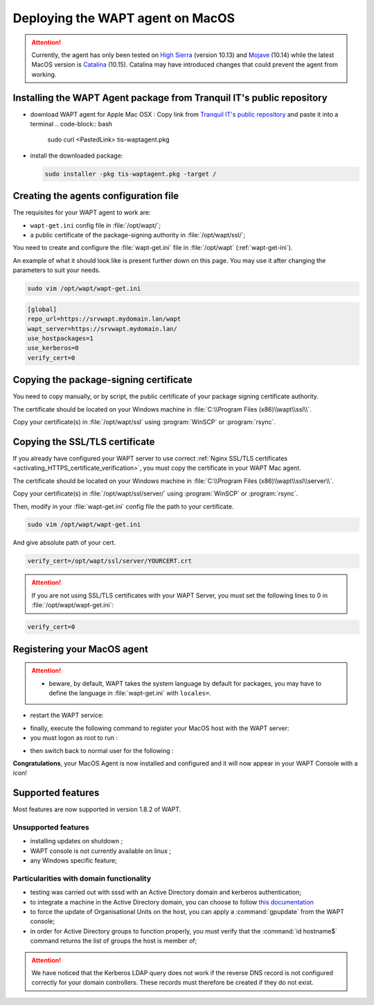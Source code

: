 .. Reminder for header structure:
   Niveau 1: ====================
   Niveau 2: --------------------
   Niveau 3: ++++++++++++++++++++
   Niveau 4: """"""""""""""""""""
   Niveau 5: ^^^^^^^^^^^^^^^^^^^^

.. meta::
  :description: Deploying the WAPT agent on MacOS
  :keywords: waptagent, MacOS, deployment, deploy, deploying, documentation, WAPT

.. |clap| image:: ../../icons/emoji/clapping-hands-microsoft.png
  :scale: 50%
  :alt: Clapping hands

.. |apple| image:: ../../icons/apple.png
  :scale: 20%
  :alt: Apple logo

.. |work_in_progress| image:: ../../icons/work-in-progress.png
  :scale: 20%
  :alt: Work in Progress

.. _install_waptagent_macos:

Deploying the WAPT agent on MacOS
=================================

.. versionadded:: 1.8

.. attention::

  Currently, the agent has only been tested on `High Sierra <https://en.wikipedia.org/wiki/MacOS_High_Sierra>`_
  (version 10.13) and `Mojave <https://en.wikipedia.org/wiki/MacOS_Mojave>`_ (10.14)
  while the latest MacOS version is `Catalina <https://en.wikipedia.org/wiki/MacOS_Catalina>`_
  (10.15). Catalina may have introduced changes that could prevent the agent
  from working.

Installing the WAPT Agent package from Tranquil IT's public repository
++++++++++++++++++++++++++++++++++++++++++++++++++++++++++++++++++++++

* download WAPT agent for Apple Mac OSX :
  Copy link from `Tranquil IT's public repository <https://wapt.tranquil.it/wapt/releases/latest/>`_ and paste it into a terminal
  .. code-block:: bash
    sudo curl <PastedLink> tis-waptagent.pkg

* install the downloaded package:

  .. code-block:: bash

    sudo installer -pkg tis-waptagent.pkg -target /

Creating the agents configuration file
++++++++++++++++++++++++++++++++++++++

The requisites for your WAPT agent to work are:

* ``wapt-get.ini`` config file in :file:`/opt/wapt/`;

* a public certificate of the package-signing authority in :file:`/opt/wapt/ssl/`;

You need to create and configure the :file:`wapt-get.ini`
file in :file:`/opt/wapt` (:ref:`wapt-get-ini`).

An example of what it should look like is present further down on this page.
You may use it after changing the parameters to suit your needs.

.. code-block:: bash

  sudo vim /opt/wapt/wapt-get.ini

.. code-block:: ini

  [global]
  repo_url=https://srvwapt.mydomain.lan/wapt
  wapt_server=https://srvwapt.mydomain.lan/
  use_hostpackages=1
  use_kerberos=0
  verify_cert=0

Copying the package-signing certificate
+++++++++++++++++++++++++++++++++++++++

You need to copy manually, or by script, the public certificate
of your package signing certificate authority.

The certificate should be located on your Windows machine
in :file:`C:\\Program Files (x86)\\wapt\\ssl\\`.

Copy your certificate(s) in :file:`/opt/wapt/ssl`
using :program:`WinSCP` or :program:`rsync`.

Copying the SSL/TLS certificate
+++++++++++++++++++++++++++++++

If you already have configured your WAPT server to use correct
:ref:`Nginx SSL/TLS certificates <activating_HTTPS_certificate_verification>`,
you must copy the certificate in your WAPT Mac agent.

The certificate should be located on your Windows machine
in :file:`C:\\Program Files (x86)\\wapt\\ssl\\server\\`.

Copy your certificate(s) in :file:`/opt/wapt/ssl/server/`
using :program:`WinSCP` or :program:`rsync`.

Then, modify in your :file:`wapt-get.ini` config file
the path to your certificate.

.. code-block:: bash

  sudo vim /opt/wapt/wapt-get.ini

And give absolute path of your cert.

.. code-block:: ini

  verify_cert=/opt/wapt/ssl/server/YOURCERT.crt

.. attention::

  If you are not using SSL/TLS certificates with your WAPT Server,
  you must set the following lines to 0 in :file:`/opt/wapt/wapt-get.ini`:

.. code-block:: bash

  verify_cert=0

Registering your MacOS agent
++++++++++++++++++++++++++++

.. attention::

  * beware, by default, WAPT takes the system language by default for packages,
    you may have to define the language in :file:`wapt-get.ini`
    with ``locales=``.

* restart the WAPT service:

.. code-block:: bash
   sudo launchctl unload /Library/LaunchDaemons/com.tranquilit.tis-waptagent.plist
   sudo launchctl load /Library/LaunchDaemons/com.tranquilit.tis-waptagent.plist

* finally, execute the following command to register your MacOS host
  with the WAPT server:



* you must logon as root to run :
.. code-block:: bash
 wapt-get register

* then switch back to normal user for the following :
.. code-block:: bash
 sudo wapt-get update

|clap| **Congratulations**, your MacOS Agent is now installed and configured
and it will now appear in your WAPT Console with a |apple| icon!

Supported features
++++++++++++++++++

Most features are now supported in version 1.8.2 of WAPT.

Unsupported features
""""""""""""""""""""

* installing updates on shutdown |work_in_progress|;

* WAPT console is not currently available on linux |work_in_progress|;

* any Windows specific feature;

Particularities with domain functionality
"""""""""""""""""""""""""""""""""""""""""

* testing was carried out with sssd with an Active Directory domain
  and kerberos authentication;

* to integrate a machine in the Active Directory domain,
  you can choose to follow `this documentation <https://dev.tranquil.it/samba/en/samba_config_client/client_join_clients_linux.html>`_

* to force the update of Organisational Units on the host,
  you can apply a :command:`gpupdate` from the WAPT console;

* in order for Active Directory groups to function properly,
  you must verify that the :command:`id hostname$` command returns
  the list of groups the host is member of;

.. attention::

   We have noticed that the Kerberos LDAP query does not work
   if the reverse DNS record is not configured correctly
   for your domain controllers. These records must therefore
   be created if they do not exist.
